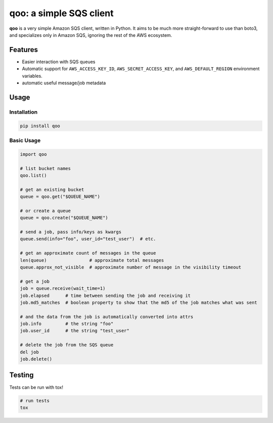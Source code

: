qoo: a simple SQS client
========================

.. image:: https://travis-ci.org/jpetrucciani/qoo.svg?branch=master
    :target: https://travis-ci.org/jpetrucciani/qoo


.. image:: https://badge.fury.io/py/qoo.svg
   :target: https://badge.fury.io/py/qoo
   :alt: PyPI version


.. image:: https://img.shields.io/badge/code%20style-black-000000.svg
   :target: https://github.com/ambv/black
   :alt: Code style: black


.. image:: https://img.shields.io/badge/python-3.5+-blue.svg
   :target: https://www.python.org/downloads/release/python-350/
   :alt: Python 3.5+ supported


**qoo** is a very simple Amazon SQS client, written in Python. It
aims to be much more straight-forward to use than boto3, and specializes
only in Amazon SQS, ignoring the rest of the AWS ecosystem.


Features
--------

- Easier interaction with SQS queues
- Automatic support for ``AWS_ACCESS_KEY_ID``, ``AWS_SECRET_ACCESS_KEY``, and ``AWS_DEFAULT_REGION`` environment variables.
- automatic useful message/job metadata

Usage
-----

Installation
^^^^^^^^^^^^

.. code-block:: bash

   pip install qoo

Basic Usage
^^^^^^^^^^^

.. code-block:: python

   import qoo

   # list bucket names
   qoo.list()

   # get an existing bucket
   queue = qoo.get("$QUEUE_NAME")

   # or create a queue
   queue = qoo.create("$QUEUE_NAME")

   # send a job, pass info/keys as kwargs
   queue.send(info="foo", user_id="test_user")  # etc.

   # get an approximate count of messages in the queue
   len(queue)                # approximate total messages
   queue.approx_not_visible  # approximate number of message in the visibility timeout

   # get a job
   job = queue.receive(wait_time=1)
   job.elapsed      # time between sending the job and receiving it
   job.md5_matches  # boolean property to show that the md5 of the job matches what was sent

   # and the data from the job is automatically converted into attrs
   job.info         # the string "foo"
   job.user_id      # the string "test_user"

   # delete the job from the SQS queue
   del job
   job.delete()


Testing
-------

Tests can be run with tox!

.. code-block:: bash

   # run tests
   tox
